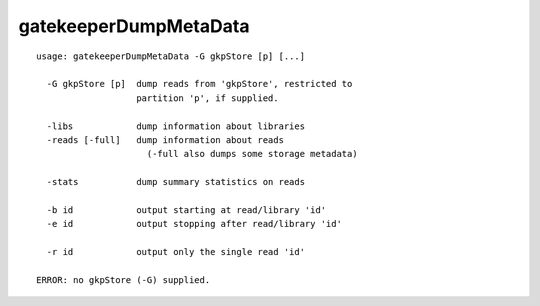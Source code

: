 gatekeeperDumpMetaData
~~~~~~

::

  usage: gatekeeperDumpMetaData -G gkpStore [p] [...]
  
    -G gkpStore [p]  dump reads from 'gkpStore', restricted to
                     partition 'p', if supplied.
  
    -libs            dump information about libraries
    -reads [-full]   dump information about reads
                       (-full also dumps some storage metadata)
  
    -stats           dump summary statistics on reads
  
    -b id            output starting at read/library 'id'
    -e id            output stopping after read/library 'id'
  
    -r id            output only the single read 'id'
  
  ERROR: no gkpStore (-G) supplied.
